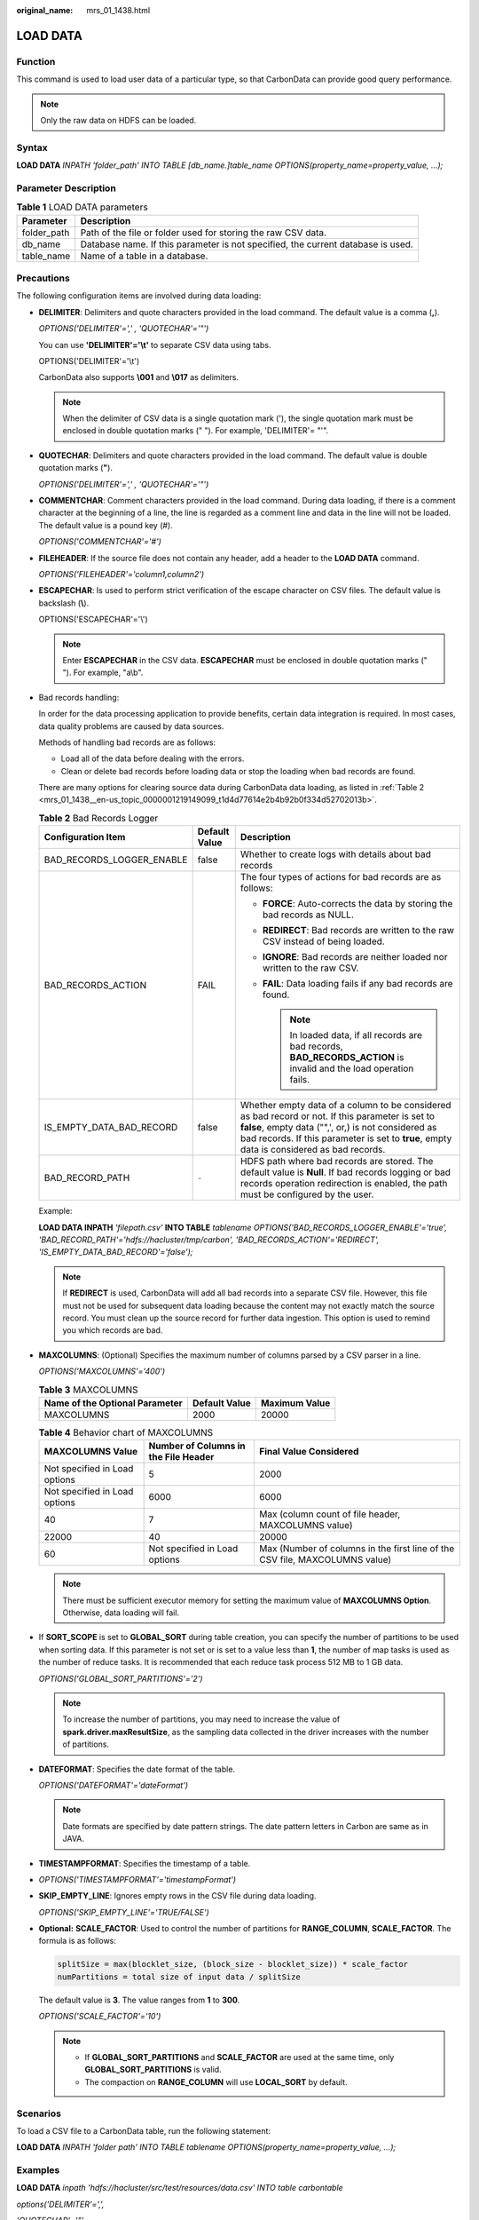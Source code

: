 :original_name: mrs_01_1438.html

.. _mrs_01_1438:

LOAD DATA
=========

Function
--------

This command is used to load user data of a particular type, so that CarbonData can provide good query performance.

.. note::

   Only the raw data on HDFS can be loaded.

Syntax
------

**LOAD DATA** *INPATH 'folder_path' INTO TABLE [db_name.]table_name OPTIONS(property_name=property_value, ...);*

Parameter Description
---------------------

.. table:: **Table 1** LOAD DATA parameters

   +-------------+----------------------------------------------------------------------------------+
   | Parameter   | Description                                                                      |
   +=============+==================================================================================+
   | folder_path | Path of the file or folder used for storing the raw CSV data.                    |
   +-------------+----------------------------------------------------------------------------------+
   | db_name     | Database name. If this parameter is not specified, the current database is used. |
   +-------------+----------------------------------------------------------------------------------+
   | table_name  | Name of a table in a database.                                                   |
   +-------------+----------------------------------------------------------------------------------+

Precautions
-----------

The following configuration items are involved during data loading:

-  **DELIMITER**: Delimiters and quote characters provided in the load command. The default value is a comma (**,**).

   *OPTIONS('DELIMITER'=',' , 'QUOTECHAR'='"')*

   You can use **'DELIMITER'='\\t'** to separate CSV data using tabs.

   OPTIONS('DELIMITER'='\\t')

   CarbonData also supports **\\001** and **\\017** as delimiters.

   .. note::

      When the delimiter of CSV data is a single quotation mark ('), the single quotation mark must be enclosed in double quotation marks (" "). For example, 'DELIMITER'= "'".

-  **QUOTECHAR**: Delimiters and quote characters provided in the load command. The default value is double quotation marks (**"**).

   *OPTIONS('DELIMITER'=',' , 'QUOTECHAR'='"')*

-  **COMMENTCHAR**: Comment characters provided in the load command. During data loading, if there is a comment character at the beginning of a line, the line is regarded as a comment line and data in the line will not be loaded. The default value is a pound key (#).

   *OPTIONS('COMMENTCHAR'='#')*

-  **FILEHEADER**: If the source file does not contain any header, add a header to the **LOAD DATA** command.

   *OPTIONS('FILEHEADER'='column1,column2')*

-  **ESCAPECHAR**: Is used to perform strict verification of the escape character on CSV files. The default value is backslash (**\\**).

   OPTIONS('ESCAPECHAR'='\\')

   .. note::

      Enter **ESCAPECHAR** in the CSV data. **ESCAPECHAR** must be enclosed in double quotation marks (" "). For example, "a\\b".

-  .. _mrs_01_1438__en-us_topic_0000001219149099_lcf623574402c443e908646591898c2be:

   Bad records handling:

   In order for the data processing application to provide benefits, certain data integration is required. In most cases, data quality problems are caused by data sources.

   Methods of handling bad records are as follows:

   -  Load all of the data before dealing with the errors.
   -  Clean or delete bad records before loading data or stop the loading when bad records are found.

   There are many options for clearing source data during CarbonData data loading, as listed in :ref:`Table 2 <mrs_01_1438__en-us_topic_0000001219149099_t1d4d77614e2b4b92b0f334d52702013b>`.

   .. _mrs_01_1438__en-us_topic_0000001219149099_t1d4d77614e2b4b92b0f334d52702013b:

   .. table:: **Table 2** Bad Records Logger

      +---------------------------+-----------------------+------------------------------------------------------------------------------------------------------------------------------------------------------------------------------------------------------------------------------------------------------+
      | Configuration Item        | Default Value         | Description                                                                                                                                                                                                                                          |
      +===========================+=======================+======================================================================================================================================================================================================================================================+
      | BAD_RECORDS_LOGGER_ENABLE | false                 | Whether to create logs with details about bad records                                                                                                                                                                                                |
      +---------------------------+-----------------------+------------------------------------------------------------------------------------------------------------------------------------------------------------------------------------------------------------------------------------------------------+
      | BAD_RECORDS_ACTION        | FAIL                  | The four types of actions for bad records are as follows:                                                                                                                                                                                            |
      |                           |                       |                                                                                                                                                                                                                                                      |
      |                           |                       | -  **FORCE**: Auto-corrects the data by storing the bad records as NULL.                                                                                                                                                                             |
      |                           |                       | -  **REDIRECT**: Bad records are written to the raw CSV instead of being loaded.                                                                                                                                                                     |
      |                           |                       | -  **IGNORE**: Bad records are neither loaded nor written to the raw CSV.                                                                                                                                                                            |
      |                           |                       | -  **FAIL**: Data loading fails if any bad records are found.                                                                                                                                                                                        |
      |                           |                       |                                                                                                                                                                                                                                                      |
      |                           |                       |    .. note::                                                                                                                                                                                                                                         |
      |                           |                       |                                                                                                                                                                                                                                                      |
      |                           |                       |       In loaded data, if all records are bad records, **BAD_RECORDS_ACTION** is invalid and the load operation fails.                                                                                                                                |
      +---------------------------+-----------------------+------------------------------------------------------------------------------------------------------------------------------------------------------------------------------------------------------------------------------------------------------+
      | IS_EMPTY_DATA_BAD_RECORD  | false                 | Whether empty data of a column to be considered as bad record or not. If this parameter is set to **false**, empty data ("",', or,) is not considered as bad records. If this parameter is set to **true**, empty data is considered as bad records. |
      +---------------------------+-----------------------+------------------------------------------------------------------------------------------------------------------------------------------------------------------------------------------------------------------------------------------------------+
      | BAD_RECORD_PATH           | ``-``                 | HDFS path where bad records are stored. The default value is **Null**. If bad records logging or bad records operation redirection is enabled, the path must be configured by the user.                                                              |
      +---------------------------+-----------------------+------------------------------------------------------------------------------------------------------------------------------------------------------------------------------------------------------------------------------------------------------+

   Example:

   **LOAD DATA INPATH** *'filepath.csv'* **INTO TABLE** *tablename* *OPTIONS('BAD_RECORDS_LOGGER_ENABLE'='true',* *'BAD_RECORD_PATH'='hdfs://hacluster/tmp/carbon', 'BAD_RECORDS_ACTION'='REDIRECT', 'IS_EMPTY_DATA_BAD_RECORD'='false');*

   .. note::

      If **REDIRECT** is used, CarbonData will add all bad records into a separate CSV file. However, this file must not be used for subsequent data loading because the content may not exactly match the source record. You must clean up the source record for further data ingestion. This option is used to remind you which records are bad.

-  **MAXCOLUMNS**: (Optional) Specifies the maximum number of columns parsed by a CSV parser in a line.

   *OPTIONS('MAXCOLUMNS'='400')*

   .. table:: **Table 3** MAXCOLUMNS

      ============================== ============= =============
      Name of the Optional Parameter Default Value Maximum Value
      ============================== ============= =============
      MAXCOLUMNS                     2000          20000
      ============================== ============= =============

   .. table:: **Table 4** Behavior chart of MAXCOLUMNS

      +-------------------------------+--------------------------------------+-----------------------------------------------------------------------------+
      | MAXCOLUMNS Value              | Number of Columns in the File Header | Final Value Considered                                                      |
      +===============================+======================================+=============================================================================+
      | Not specified in Load options | 5                                    | 2000                                                                        |
      +-------------------------------+--------------------------------------+-----------------------------------------------------------------------------+
      | Not specified in Load options | 6000                                 | 6000                                                                        |
      +-------------------------------+--------------------------------------+-----------------------------------------------------------------------------+
      | 40                            | 7                                    | Max (column count of file header, MAXCOLUMNS value)                         |
      +-------------------------------+--------------------------------------+-----------------------------------------------------------------------------+
      | 22000                         | 40                                   | 20000                                                                       |
      +-------------------------------+--------------------------------------+-----------------------------------------------------------------------------+
      | 60                            | Not specified in Load options        | Max (Number of columns in the first line of the CSV file, MAXCOLUMNS value) |
      +-------------------------------+--------------------------------------+-----------------------------------------------------------------------------+

   .. note::

      There must be sufficient executor memory for setting the maximum value of **MAXCOLUMNS Option**. Otherwise, data loading will fail.

-  If **SORT_SCOPE** is set to **GLOBAL_SORT** during table creation, you can specify the number of partitions to be used when sorting data. If this parameter is not set or is set to a value less than **1**, the number of map tasks is used as the number of reduce tasks. It is recommended that each reduce task process 512 MB to 1 GB data.

   *OPTIONS('GLOBAL_SORT_PARTITIONS'='2')*

   .. note::

      To increase the number of partitions, you may need to increase the value of **spark.driver.maxResultSize**, as the sampling data collected in the driver increases with the number of partitions.

-  **DATEFORMAT**: Specifies the date format of the table.

   *OPTIONS('DATEFORMAT'='dateFormat')*

   .. note::

      Date formats are specified by date pattern strings. The date pattern letters in Carbon are same as in JAVA.

-  **TIMESTAMPFORMAT**: Specifies the timestamp of a table.
-  *OPTIONS('TIMESTAMPFORMAT'='timestampFormat')*

-  **SKIP_EMPTY_LINE**: Ignores empty rows in the CSV file during data loading.

   *OPTIONS('SKIP_EMPTY_LINE'='TRUE/FALSE')*

-  **Optional:** **SCALE_FACTOR**: Used to control the number of partitions for **RANGE_COLUMN**, **SCALE_FACTOR**. The formula is as follows:

   .. code-block:: text

      splitSize = max(blocklet_size, (block_size - blocklet_size)) * scale_factor
      numPartitions = total size of input data / splitSize

   The default value is **3**. The value ranges from **1** to **300**.

   *OPTIONS('SCALE_FACTOR'='10')*

   .. note::

      -  If **GLOBAL_SORT_PARTITIONS** and **SCALE_FACTOR** are used at the same time, only **GLOBAL_SORT_PARTITIONS** is valid.
      -  The compaction on **RANGE_COLUMN** will use **LOCAL_SORT** by default.

Scenarios
---------

To load a CSV file to a CarbonData table, run the following statement:

**LOAD DATA** *INPATH 'folder path' INTO TABLE tablename OPTIONS(property_name=property_value, ...);*

Examples
--------

**LOAD DATA** *inpath 'hdfs://hacluster/src/test/resources/data.csv' INTO table carbontable*

*options('DELIMITER'=',',*

*'QUOTECHAR'='"',*

*'COMMENTCHAR'='#',*

*'ESCAPECHAR'*\ ='\\',

*'FILEHEADER'='empno,empname,designation,doj,*

*workgroupcategory,workgroupcategoryname,*

*deptno,deptname,projectcode,projectjoindate,*

*projectenddate,attendance,utilization,salary'*,

*'DATEFORMAT' = 'yyyy-MM-dd'*

*);*

System Response
---------------

Success or failure will be recorded in the driver logs.
